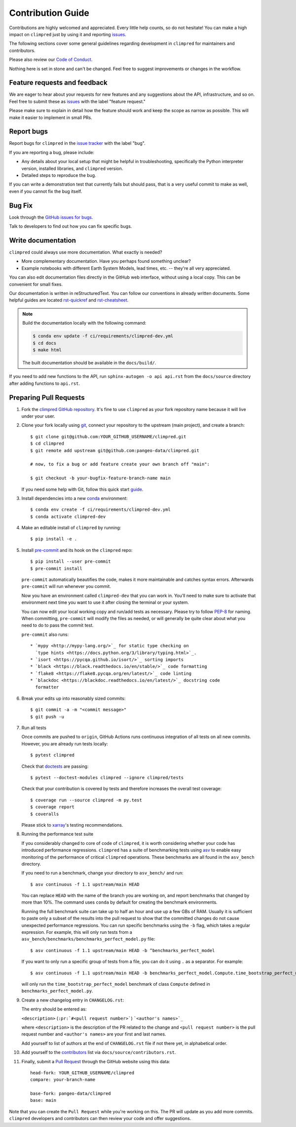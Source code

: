 =====================
Contribution Guide
=====================

Contributions are highly welcomed and appreciated.  Every little help counts,
so do not hesitate! You can make a high impact on ``climpred`` just by using
it and reporting `issues <https://github.com/pangeo-data/climpred/issues>`__.

The following sections cover some general guidelines
regarding development in ``climpred`` for maintainers and contributors.

Please also review our `Code of Conduct <code_of_conduct.html>`__.

Nothing here is set in stone and can't be changed.
Feel free to suggest improvements or changes in the workflow.


.. _submitfeedback:

Feature requests and feedback
-----------------------------

We are eager to hear about your requests for new features and any suggestions
about the API, infrastructure, and so on. Feel free to submit these as
`issues <https://github.com/pangeo-data/climpred/issues/new>`__ with the label
"feature request."

Please make sure to explain in detail how the feature should work and keep the
scope as narrow as possible. This will make it easier to implement in small
PRs.


.. _reportbugs:

Report bugs
-----------

Report bugs for ``climpred`` in the
`issue tracker <https://github.com/pangeo-data/climpred/issues>`_ with the
label "bug".

If you are reporting a bug, please include:

* Any details about your local setup that might be helpful in troubleshooting,
  specifically the Python interpreter version, installed libraries, and
  ``climpred`` version.
* Detailed steps to reproduce the bug.

If you can write a demonstration test that currently fails but should pass,
that is a very useful commit to make as well, even if you cannot fix the bug
itself.


.. _fixbugs:

Bug Fix
-------

Look through the
`GitHub issues for bugs <https://github.com/pangeo-data/climpred/labels/bug>`_.

Talk to developers to find out how you can fix specific bugs.


Write documentation
-------------------

``climpred`` could always use more documentation.  What exactly is needed?

* More complementary documentation.  Have you perhaps found something unclear?
* Example notebooks with different Earth System Models, lead times, etc. --
  they're all very appreciated.

You can also edit documentation files directly in the GitHub web interface,
without using a local copy.  This can be convenient for small fixes.

Our documentation is written in reStructuredText. You can follow our
conventions in already written documents. Some helpful guides are located
`rst-quickref <http://docutils.sourceforge.net/docs/user/rst/quickref.html>`__
and
`rst-cheatsheet <https://github.com/ralsina/rst-cheatsheet/blob/master/rst-cheatsheet.rst>`__.

.. note::
    Build the documentation locally with the following command:

    .. code:: bash

        $ conda env update -f ci/requirements/climpred-dev.yml
        $ cd docs
        $ make html

    The built documentation should be available in the ``docs/build/``.

If you need to add new functions to the API, run
``sphinx-autogen -o api api.rst`` from the ``docs/source`` directory after
adding functions to ``api.rst``.

 .. _`pull requests`:
 .. _pull-requests:

Preparing Pull Requests
-----------------------

#. Fork the `climpred GitHub repository <https://github.com/pangeo-data/climpred>`__.
   It's fine to use ``climpred`` as your fork repository name because it will
   live under your user.

#. Clone your fork locally using `git <https://git-scm.com/>`_, connect your
   repository to the upstream (main project), and create a branch::

    $ git clone git@github.com:YOUR_GITHUB_USERNAME/climpred.git
    $ cd climpred
    $ git remote add upstream git@github.com:pangeo-data/climpred.git

    # now, to fix a bug or add feature create your own branch off "main":

    $ git checkout -b your-bugfix-feature-branch-name main

   If you need some help with Git, follow this quick start
   `guide <https://git.wiki.kernel.org/index.php/QuickStart>`_.

#. Install dependencies into a new
   `conda <https://conda.io/projects/conda/en/latest/user-guide/getting-started.html>`_
   environment::

    $ conda env create -f ci/requirements/climpred-dev.yml
    $ conda activate climpred-dev

#. Make an editable install of ``climpred`` by running::

    $ pip install -e .

#. Install `pre-commit <https://pre-commit.com>`_ and its hook on the
   ``climpred`` repo::

     $ pip install --user pre-commit
     $ pre-commit install

   ``pre-commit`` automatically beautifies the code, makes it more
   maintainable and catches syntax errors. Afterwards ``pre-commit`` will run
   whenever you commit.

   Now you have an environment called ``climpred-dev`` that you can work in.
   You’ll need to make sure to activate that environment next time you want
   to use it after closing the terminal or your system.

   You can now edit your local working copy and run/add tests as necessary.
   Please try to follow
   `PEP-8 <https://www.python.org/dev/peps/pep-0008/#naming-conventions>`_ for
   naming. When committing, ``pre-commit`` will modify the files as
   needed, or will generally be quite clear about what you need to do to pass
   the commit test.

   ``pre-commit`` also runs::

    * `mypy <http://mypy-lang.org/>`_ for static type checking on
      `type hints <https://docs.python.org/3/library/typing.html>`_.
    * `isort <https://pycqa.github.io/isort/>`_ sorting imports
    * `black <https://black.readthedocs.io/en/stable/>`_ code formatting
    * `flake8 <https://flake8.pycqa.org/en/latest/>`_ code linting
    * `blackdoc <https://blackdoc.readthedocs.io/en/latest/>`_ docstring code
      formatter


#. Break your edits up into reasonably sized commits::

    $ git commit -a -m "<commit message>"
    $ git push -u

#. Run all tests

   Once commits are pushed to ``origin``, GitHub Actions runs continuous
   integration of all tests on all new commits. However, you are already
   run tests locally::

    $ pytest climpred

   Check that `doctests <https://docs.pytest.org/en/stable/doctest.html>`_ are
   passing::

    $ pytest --doctest-modules climpred --ignore climpred/tests

   Check that your contribution is covered by tests and therefore increases
   the overall test coverage::

    $ coverage run --source climpred -m py.test
    $ coverage report
    $ coveralls

   Please stick to
   `xarray <http://xarray.pydata.org/en/stable/contributing.html>`_'s testing
   recommendations.

#. Running the performance test suite

   If you considerably changed to core of code of ``climpred``, it is worth
   considering whether your code has introduced performance regressions.
   ``climpred`` has a suite of benchmarking tests using
   `asv <https://asv.readthedocs.io/en/stable/>`_
   to enable easy monitoring of the performance of critical ``climpred``
   operations. These benchmarks are all found in the ``asv_bench`` directory.

   If you need to run a benchmark, change your directory to ``asv_bench/`` and
   run::

      $ asv continuous -f 1.1 upstream/main HEAD

   You can replace ``HEAD`` with the name of the branch you are working on,
   and report benchmarks that changed by more than 10%.
   The command uses ``conda`` by default for creating the benchmark
   environments.

   Running the full benchmark suite can take up to half an hour and use up a
   few GBs of RAM. Usually it is sufficient to paste only a subset of the
   results into the pull request to show that the committed changes do not
   cause unexpected performance regressions.  You can run specific benchmarks
   using the ``-b`` flag, which takes a regular expression.  For example, this
   will only run tests from a
   ``asv_bench/benchmarks/benchmarks_perfect_model.py`` file::

      $ asv continuous -f 1.1 upstream/main HEAD -b ^benchmarks_perfect_model

   If you want to only run a specific group of tests from a file, you can do it
   using ``.`` as a separator. For example::

      $ asv continuous -f 1.1 upstream/main HEAD -b benchmarks_perfect_model.Compute.time_bootstrap_perfect_model

   will only run the ``time_bootstrap_perfect_model`` benchmark of class
   ``Compute`` defined in ``benchmarks_perfect_model.py``.

#. Create a new changelog entry in ``CHANGELOG.rst``:

   The entry should be entered as:

   ``<description>`` (``:pr:`#<pull request number>```) ```<author's names>`_``

   where ``<description>`` is the description of the PR related to the change
   and ``<pull request number>`` is the pull request number and
   ``<author's names>`` are your first and last names.

   Add yourself to list of authors at the end of ``CHANGELOG.rst`` file if
   not there yet, in alphabetical order.

#. Add yourself to the `contributors <https://climpred.readthedocs.io/en/latest/contributors.html>`_ list via ``docs/source/contributors.rst``.

#. Finally, submit a `Pull Request <https://docs.github.com/en/github/collaborating-with-pull-requests/proposing-changes-to-your-work-with-pull-requests/about-pull-requests>`_ through the GitHub website using this data::

    head-fork: YOUR_GITHUB_USERNAME/climpred
    compare: your-branch-name

    base-fork: pangeo-data/climpred
    base: main

Note that you can create the ``Pull Request`` while you're working on this.
The PR will update as you add more commits. ``climpred`` developers and
contributors can then review your code and offer suggestions.
